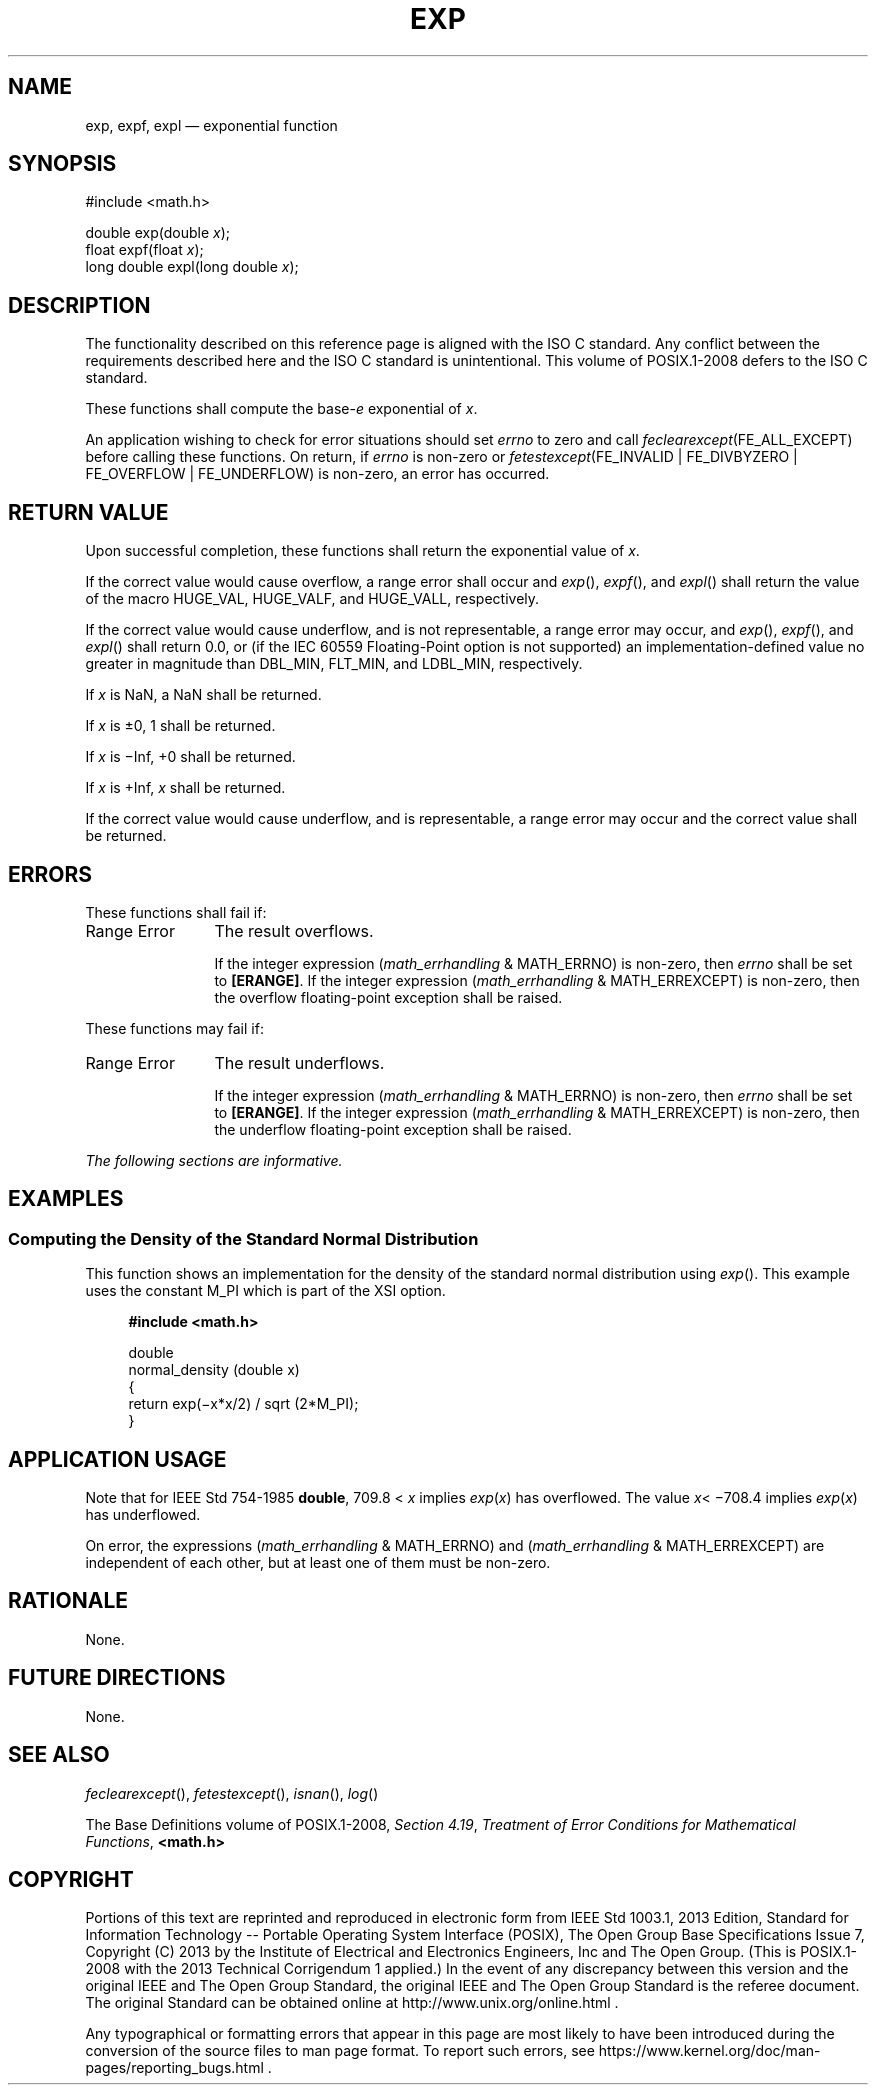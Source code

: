 '\" et
.TH EXP "3" 2013 "IEEE/The Open Group" "POSIX Programmer's Manual"

.SH NAME
exp,
expf,
expl
\(em exponential function
.SH SYNOPSIS
.LP
.nf
#include <math.h>
.P
double exp(double \fIx\fP);
float expf(float \fIx\fP);
long double expl(long double \fIx\fP);
.fi
.SH DESCRIPTION
The functionality described on this reference page is aligned with the
ISO\ C standard. Any conflict between the requirements described here and the
ISO\ C standard is unintentional. This volume of POSIX.1\(hy2008 defers to the ISO\ C standard.
.P
These functions shall compute the base-\c
.IR e
exponential of
.IR x .
.P
An application wishing to check for error situations should set
.IR errno
to zero and call
.IR feclearexcept (FE_ALL_EXCEPT)
before calling these functions. On return, if
.IR errno
is non-zero or \fIfetestexcept\fR(FE_INVALID | FE_DIVBYZERO |
FE_OVERFLOW | FE_UNDERFLOW) is non-zero, an error has occurred.
.SH "RETURN VALUE"
Upon successful completion, these functions shall return the
exponential value of
.IR x .
.P
If the correct value would cause overflow, a range error shall occur
and
\fIexp\fR(),
\fIexpf\fR(),
and
\fIexpl\fR()
shall return the value of the macro HUGE_VAL, HUGE_VALF, and HUGE_VALL,
respectively.
.P
If the correct value would cause underflow,
and is not representable,
a range error may occur, and
\fIexp\fR(),
\fIexpf\fR(),
and
\fIexpl\fR()
shall return
0.0, or
(if the IEC 60559 Floating-Point option is not supported) an
implementation-defined value no greater in magnitude than DBL_MIN,
FLT_MIN, and LDBL_MIN, respectively.
.P
If
.IR x
is NaN, a NaN shall be returned.
.P
If
.IR x
is \(+-0, 1 shall be returned.
.P
If
.IR x
is \(miInf, +0 shall be returned.
.P
If
.IR x
is +Inf,
.IR x
shall be returned.
.P
If the correct value would cause underflow, and is representable, a
range error may occur and the correct value shall be returned.
.SH ERRORS
These functions shall fail if:
.IP "Range\ Error" 12
The result overflows.
.RS 12 
.P
If the integer expression (\fImath_errhandling\fR & MATH_ERRNO) is
non-zero, then
.IR errno
shall be set to
.BR [ERANGE] .
If the integer expression (\fImath_errhandling\fR & MATH_ERREXCEPT) is
non-zero, then the overflow floating-point exception shall be raised.
.RE
.P
These functions may fail if:
.IP "Range\ Error" 12
The result underflows.
.RS 12 
.P
If the integer expression (\fImath_errhandling\fR & MATH_ERRNO) is
non-zero, then
.IR errno
shall be set to
.BR [ERANGE] .
If the integer expression (\fImath_errhandling\fR & MATH_ERREXCEPT) is
non-zero, then the underflow floating-point exception shall be raised.
.RE
.LP
.IR "The following sections are informative."
.SH EXAMPLES
.SS "Computing the Density of the Standard Normal Distribution"
.P
This function shows an implementation for the density of the standard
normal distribution using
\fIexp\fR().
This example uses the constant M_PI which is part of the XSI option.
.sp
.RS 4
.nf
\fB
#include <math.h>
.P
double
normal_density (double x)
{
    return exp(\(mix*x/2) / sqrt (2*M_PI);
}
.fi \fR
.P
.RE
.SH "APPLICATION USAGE"
Note that for IEEE\ Std\ 754\(hy1985
.BR double ,
709.8 <
.IR x
implies
.IR exp (\c
.IR x )
has overflowed. The value
.IR x \c
<\ \(mi708.4
implies
.IR exp (\c
.IR x )
has underflowed.
.P
On error, the expressions (\fImath_errhandling\fR & MATH_ERRNO) and
(\fImath_errhandling\fR & MATH_ERREXCEPT) are independent of each
other, but at least one of them must be non-zero.
.SH RATIONALE
None.
.SH "FUTURE DIRECTIONS"
None.
.SH "SEE ALSO"
.IR "\fIfeclearexcept\fR\^(\|)",
.IR "\fIfetestexcept\fR\^(\|)",
.IR "\fIisnan\fR\^(\|)",
.IR "\fIlog\fR\^(\|)"
.P
The Base Definitions volume of POSIX.1\(hy2008,
.IR "Section 4.19" ", " "Treatment of Error Conditions for Mathematical Functions",
.IR "\fB<math.h>\fP"
.SH COPYRIGHT
Portions of this text are reprinted and reproduced in electronic form
from IEEE Std 1003.1, 2013 Edition, Standard for Information Technology
-- Portable Operating System Interface (POSIX), The Open Group Base
Specifications Issue 7, Copyright (C) 2013 by the Institute of
Electrical and Electronics Engineers, Inc and The Open Group.
(This is POSIX.1-2008 with the 2013 Technical Corrigendum 1 applied.) In the
event of any discrepancy between this version and the original IEEE and
The Open Group Standard, the original IEEE and The Open Group Standard
is the referee document. The original Standard can be obtained online at
http://www.unix.org/online.html .

Any typographical or formatting errors that appear
in this page are most likely
to have been introduced during the conversion of the source files to
man page format. To report such errors, see
https://www.kernel.org/doc/man-pages/reporting_bugs.html .
